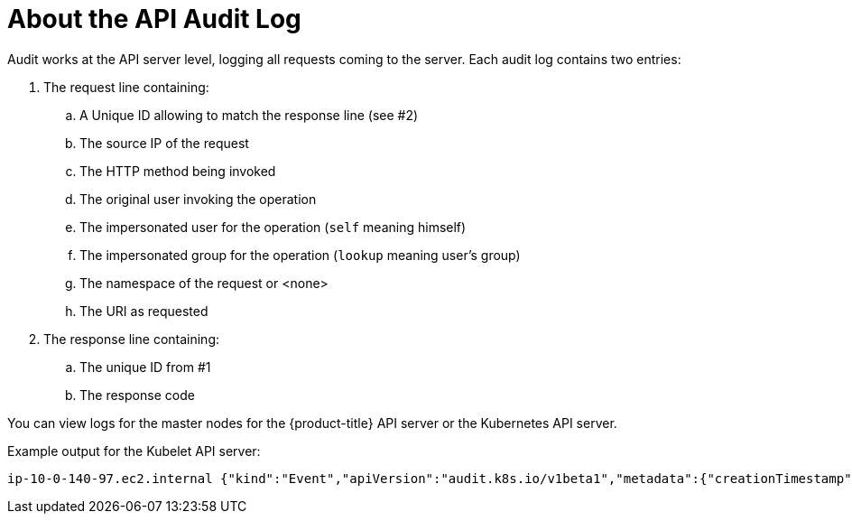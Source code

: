 // Module included in the following assemblies:
//
// * nodes/nodes-audit-log.adoc

[id="nodes-pods-audit-log-basic-{context}"]
= About the API Audit Log

Audit works at the API server level, logging all requests coming to the server.
Each audit log contains two entries:

. The request line containing:
.. A Unique ID allowing to match the response line (see #2)
.. The source IP of the request
.. The HTTP method being invoked
.. The original user invoking the operation
.. The impersonated user for the operation (`self` meaning himself)
.. The impersonated group for the operation (`lookup` meaning user's group)
.. The namespace of the request or <none>
.. The URI as requested

. The response line containing:
.. The unique ID from #1
.. The response code

You can view logs for the master nodes for the {product-title} API server or the Kubernetes API server. 

Example output for the Kubelet API server:

----
ip-10-0-140-97.ec2.internal {"kind":"Event","apiVersion":"audit.k8s.io/v1beta1","metadata":{"creationTimestamp":"2019-04-09T19:56:58Z"},"level":"Metadata","timestamp":"2019-04-09T19:56:58Z","auditID":"6e96c88b-ab6f-44d2-b62e-d1413efd676b","stage":"ResponseComplete","requestURI":"/api/v1/nodes/audit-2019-04-09T14-07-27.129.log","verb":"get","user":{"username":"kube:admin","groups":["system:cluster-admins","system:authenticated"],"extra":{"scopes.authorization.openshift.io":["user:full"]}},"sourceIPs":["10.0.57.93"],"userAgent":"oc/v1.12.4+ba88cb26ba (linux/amd64) kubernetes/ba88cb2","objectRef":{"resource":"nodes","name":"audit-2019-04-09T14-07-27.129.log","apiVersion":"v1"},"responseStatus":{"metadata":{},"status":"Failure","reason":"NotFound","code":404},"requestReceivedTimestamp":"2019-04-09T19:56:58.982157Z","stageTimestamp":"2019-04-09T19:56:58.985300Z","annotations":{"authorization.k8s.io/decision":"allow","authorization.k8s.io/reason":"RBAC: allowed by ClusterRoleBinding \"cluster-admins\" of ClusterRole \"cluster-admin\" to Group \"system:cluster-admins\""}}
----


